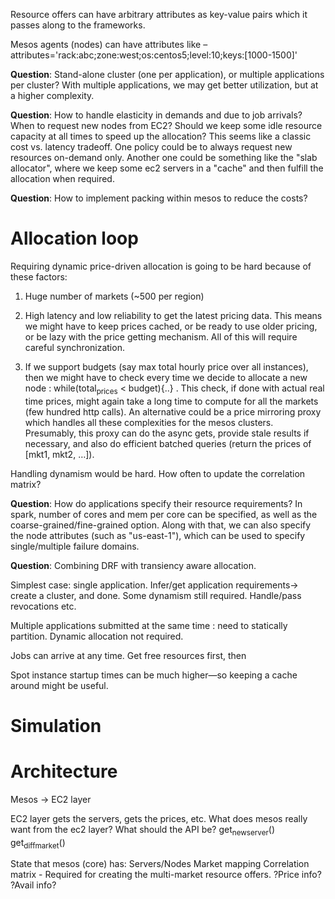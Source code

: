 Resource offers can have arbitrary attributes as key-value pairs which it passes  along to the frameworks.

Mesos agents (nodes) can have attributes like --attributes='rack:abc;zone:west;os:centos5;level:10;keys:[1000-1500]'

*Question*: Stand-alone cluster (one per application), or multiple applications per cluster? With multiple applications, we may get better utilization, but at a higher complexity. 

*Question*: How to handle elasticity in demands and due to job arrivals? When to request new nodes from EC2? Should we keep some idle resource capacity at all times to speed up the allocation? This seems like a classic cost vs. latency tradeoff. One policy could be to always request new resources on-demand only. Another one could be something like the "slab allocator", where we keep some ec2 servers in a "cache" and then fulfill the allocation when required. 


*Question*: How to implement packing within mesos to reduce the costs?


* Allocation loop

Requiring dynamic price-driven allocation is going to be hard because of these factors:
1. Huge number of markets (~500 per region)

2. High latency and low reliability to get the latest pricing data. This means we might have to keep prices cached, or be ready to use older pricing, or be lazy with the price getting mechanism. All of this will require careful synchronization. 

3. If we support budgets (say max total hourly price over all instances), then we might have to check every time we decide to allocate a new node : while(total_prices < budget){..} . This check, if done with actual real time prices, might again take a long time to compute for all the markets (few hundred http calls). An alternative could be a price mirroring proxy which handles all these complexities for the mesos clusters. Presumably, this proxy can do the async gets, provide stale results if necessary, and also do efficient batched queries (return the prices of [mkt1, mkt2, ...]). 


Handling dynamism would be hard. How often to update the correlation matrix? 


*Question*: How do applications specify their resource requirements? In spark, number of cores and mem per core can be specified, as well as the coarse-grained/fine-grained option. Along with that, we can also specify the node attributes (such as "us-east-1"), which can be used to specify single/multiple failure domains.


*Question*: Combining DRF with transiency aware allocation.

Simplest case: single application. Infer/get application requirements-> create a cluster, and done. Some dynamism still required. Handle/pass revocations etc. 

Multiple applications submitted at the same time : need to statically partition. Dynamic allocation not required. 

Jobs can arrive at any time. Get free resources first, then 

Spot instance startup times can be much higher---so keeping a cache around might be useful. 





* Simulation



* Architecture 

Mesos -> EC2 layer 


EC2 layer gets the servers, gets the prices, etc. What does mesos really want from the ec2 layer? What should the API be? 
get_new_server()
get_diff_market()

State that mesos (core) has:
Servers/Nodes
Market mapping
Correlation matrix - Required for creating the multi-market resource offers. 
?Price info?
?Avail info?




